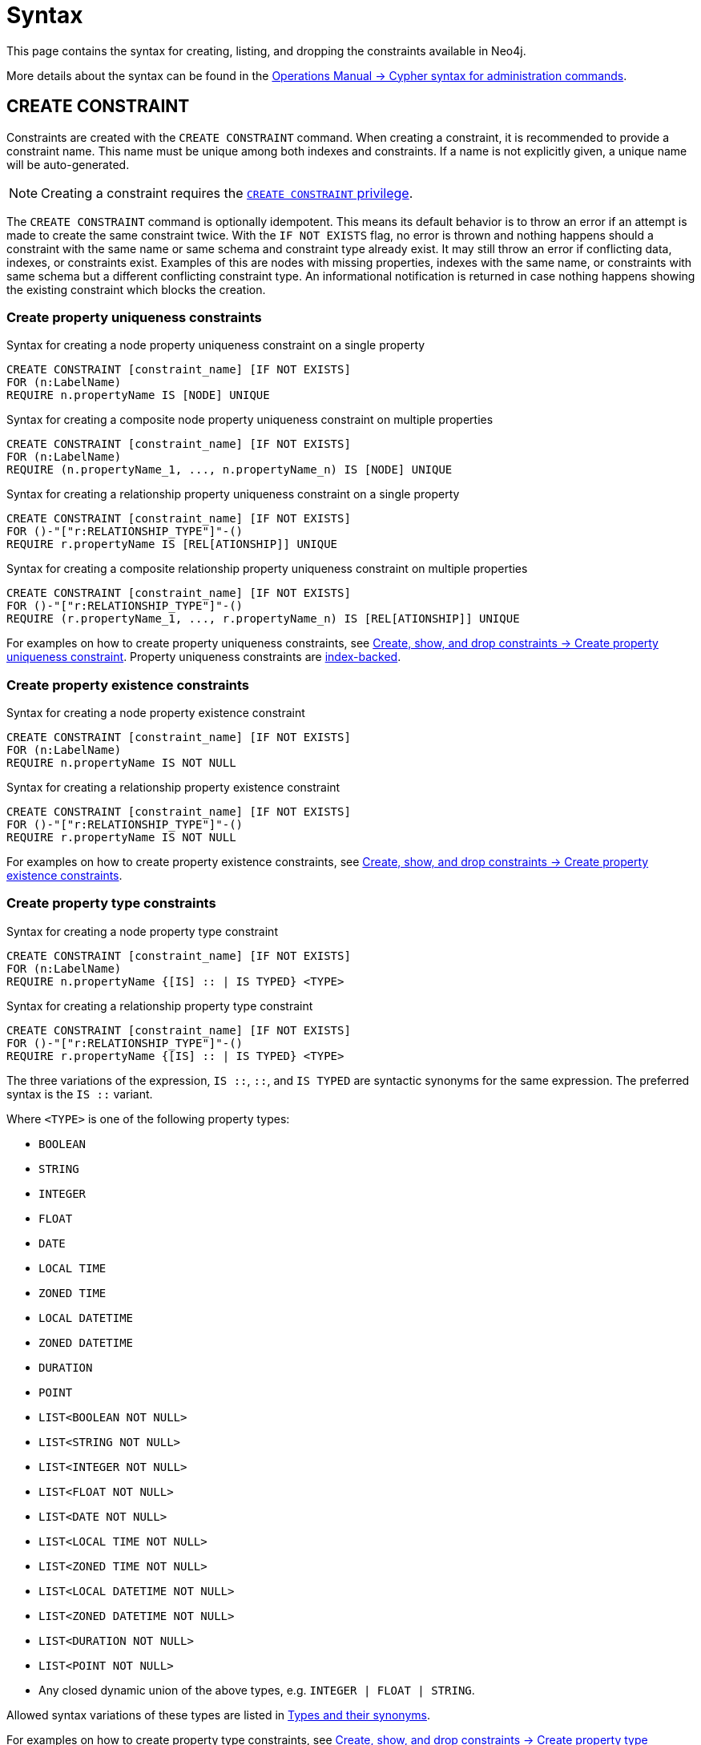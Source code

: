 :description: Syntax for how to manage constraints used for ensuring data integrity.

[[constraints-syntax]]
= Syntax
:check-mark: icon:check[]

This page contains the syntax for creating, listing, and dropping the constraints available in Neo4j.

More details about the syntax can be found in the link:{neo4j-docs-base-uri}/operations-manual/current/database-administration/syntax/[Operations Manual -> Cypher syntax for administration commands].

[[constraints-syntax-create]]
== CREATE CONSTRAINT

Constraints are created with the `CREATE CONSTRAINT` command.
When creating a constraint, it is recommended to provide a constraint name.
This name must be unique among both indexes and constraints.
If a name is not explicitly given, a unique name will be auto-generated.

[NOTE]
Creating a constraint requires the link:{neo4j-docs-base-uri}/operations-manual/current/authentication-authorization/database-administration/#access-control-database-administration-constraints[`CREATE CONSTRAINT` privilege].

The `CREATE CONSTRAINT` command is optionally idempotent. 
This means its default behavior is to throw an error if an attempt is made to create the same constraint twice.
With the `IF NOT EXISTS` flag, no error is thrown and nothing happens should a constraint with the same name or same schema and constraint type already exist.
It may still throw an error if conflicting data, indexes, or constraints exist.
Examples of this are nodes with missing properties, indexes with the same name, or constraints with same schema but a different conflicting constraint type.
An informational notification is returned in case nothing happens showing the existing constraint which blocks the creation.

[[create-property-uniqueness-constraints]]
=== Create property uniqueness constraints

.Syntax for creating a node property uniqueness constraint on a single property
[source, syntax]
----
CREATE CONSTRAINT [constraint_name] [IF NOT EXISTS]
FOR (n:LabelName)
REQUIRE n.propertyName IS [NODE] UNIQUE
----

.Syntax for creating a composite node property uniqueness constraint on multiple properties
[source, syntax]
----
CREATE CONSTRAINT [constraint_name] [IF NOT EXISTS]
FOR (n:LabelName)
REQUIRE (n.propertyName_1, ..., n.propertyName_n) IS [NODE] UNIQUE
----

.Syntax for creating a relationship property uniqueness constraint on a single property
[source, syntax]
----
CREATE CONSTRAINT [constraint_name] [IF NOT EXISTS]
FOR ()-"["r:RELATIONSHIP_TYPE"]"-()
REQUIRE r.propertyName IS [REL[ATIONSHIP]] UNIQUE
----

.Syntax for creating a composite relationship property uniqueness constraint on multiple properties
[source, syntax]
----
CREATE CONSTRAINT [constraint_name] [IF NOT EXISTS]
FOR ()-"["r:RELATIONSHIP_TYPE"]"-()
REQUIRE (r.propertyName_1, ..., r.propertyName_n) IS [REL[ATIONSHIP]] UNIQUE
----

For examples on how to create property uniqueness constraints, see  xref:constraints/managing-constraints.adoc#create-property-uniqueness-constraints[Create, show, and drop constraints -> Create property uniqueness constraint].
Property uniqueness constraints are xref:constraints/managing-constraints.adoc#constraints-and-indexes[index-backed].

[role=label--enterprise-edition]
[[create-property-existence-constraints]]
=== Create property existence constraints

.Syntax for creating a node property existence constraint
[source, syntax]
----
CREATE CONSTRAINT [constraint_name] [IF NOT EXISTS]
FOR (n:LabelName)
REQUIRE n.propertyName IS NOT NULL
----

.Syntax for creating a relationship property existence constraint
[source, syntax]
----
CREATE CONSTRAINT [constraint_name] [IF NOT EXISTS]
FOR ()-"["r:RELATIONSHIP_TYPE"]"-()
REQUIRE r.propertyName IS NOT NULL
----

For examples on how to create property existence constraints, see  xref:constraints/managing-constraints.adoc#create-property-existence-constraints[Create, show, and drop constraints -> Create property existence constraints].

[role=label--enterprise-edition]
[[create-property-type-constraints]]
=== Create property type constraints

.Syntax for creating a node property type constraint
[source, syntax]
----
CREATE CONSTRAINT [constraint_name] [IF NOT EXISTS]
FOR (n:LabelName)
REQUIRE n.propertyName {[IS] :: | IS TYPED} <TYPE>
----

.Syntax for creating a relationship property type constraint
[source, syntax]
----
CREATE CONSTRAINT [constraint_name] [IF NOT EXISTS]
FOR ()-"["r:RELATIONSHIP_TYPE"]"-()
REQUIRE r.propertyName {[IS] :: | IS TYPED} <TYPE>
----

The three variations of the expression, `IS ::`, `::`, and `IS TYPED` are syntactic synonyms for the same expression.
The preferred syntax is the `IS ::` variant.

Where `<TYPE>` is one of the following property types:

* `BOOLEAN`
* `STRING`
* `INTEGER`
* `FLOAT`
* `DATE`
* `LOCAL TIME`
* `ZONED TIME`
* `LOCAL DATETIME`
* `ZONED DATETIME`
* `DURATION`
* `POINT`
* `LIST<BOOLEAN NOT NULL>`
* `LIST<STRING NOT NULL>`
* `LIST<INTEGER NOT NULL>`
* `LIST<FLOAT NOT NULL>`
* `LIST<DATE NOT NULL>`
* `LIST<LOCAL TIME NOT NULL>`
* `LIST<ZONED TIME NOT NULL>`
* `LIST<LOCAL DATETIME NOT NULL>`
* `LIST<ZONED DATETIME NOT NULL>`
* `LIST<DURATION NOT NULL>`
* `LIST<POINT NOT NULL>`
* Any closed dynamic union of the above types, e.g. `INTEGER | FLOAT | STRING`.

Allowed syntax variations of these types are listed in  xref::values-and-types/property-structural-constructed.adoc#types-synonyms[Types and their synonyms].

For examples on how to create property type constraints, see  xref:constraints/managing-constraints.adoc#create-property-type-constraints[Create, show, and drop constraints -> Create property type constraints].


[role=label--enterprise-edition]
[[create-key-constraints]]
=== Create key constraints

.Syntax for creating a node key constraint on a single property
[source, syntax]
----
CREATE CONSTRAINT [constraint_name] [IF NOT EXISTS]
FOR (n:LabelName)
REQUIRE n.propertyName IS [NODE] KEY
----

.Syntax for creating a composite node key constraint on multiple properties
[source, syntax]
----
CREATE CONSTRAINT [constraint_name] [IF NOT EXISTS]
FOR (n:LabelName)
REQUIRE (n.propertyName_1, ..., n.propertyName_n) IS [NODE] KEY
----

.Syntax for creating a relationship key constraint on a single property
[source, syntax]
----
CREATE CONSTRAINT [constraint_name] [IF NOT EXISTS]
FOR ()-"["r:RELATIONSHIP_TYPE"]"-()
REQUIRE r.propertyName IS [REL[ATIONSHIP]] KEY
----

.Syntax for creating a composite relationship key constraint on multiple properties
[source, syntax]
----
CREATE CONSTRAINT [constraint_name] [IF NOT EXISTS]
FOR ()-"["r:RELATIONSHIP_TYPE"]"-()
REQUIRE (r.propertyName_1, ..., r.propertyName_n) IS [REL[ATIONSHIP]] KEY
----

For examples on how to create key constraints, see  xref:constraints/managing-constraints.adoc#create-key-constraints[Create, show, and drop constraints -> Create key constraints].
Key constraints are xref:constraints/managing-constraints.adoc#constraints-and-indexes[index-backed].


[[list-constraints]]
== SHOW CONSTRAINTS

To list all constraints with the default output columns, use `SHOW CONSTRAINTS`.
If all columns are required, use `SHOW CONSTRAINTS YIELD *`.
If only specific columns are required, use `SHOW CONSTRAINTS YIELD field[, ...]`.
The `SHOW CONSTRAINTS` clause can also be filtered using the xref:clauses/where.adoc[`WHERE`] clause.

[NOTE]
Listing constraints requires the link:{neo4j-docs-base-uri}/operations-manual/current/authentication-authorization/database-administration/#access-control-database-administration-constraints[`SHOW CONSTRAINTS` privilege].


.Syntax to list constraints with default return columns
[source, syntax]
----
SHOW [
      ALL
     |NODE [PROPERTY] UNIQUE[NESS]
     |REL[ATIONSHIP] [PROPERTY] UNIQUE[NESS]
     |[PROPERTY] UNIQUE[NESS]
     |NODE [PROPERTY] EXIST[ENCE]
     |REL[ATIONSHIP] [PROPERTY] EXIST[ENCE]
     |[PROPERTY] EXIST[ENCE]
     |NODE PROPERTY TYPE
     |REL[ATIONSHIP] PROPERTY TYPE
     |PROPERTY TYPE
     |NODE KEY
     |REL[ATIONSHIP] KEY
     |KEY
] CONSTRAINT[S]
  [WHERE expression]
----

.Syntax for listing constraints with full return columns
[source, syntax]
----
SHOW [
      ALL
     |NODE [PROPERTY] UNIQUE[NESS]
     |REL[ATIONSHIP] [PROPERTY] UNIQUE[NESS]
     |[PROPERTY] UNIQUE[NESS]
     |NODE [PROPERTY] EXIST[ENCE]
     |REL[ATIONSHIP] [PROPERTY] EXIST[ENCE]
     |[PROPERTY] EXIST[ENCE]
     |NODE PROPERTY TYPE
     |REL[ATIONSHIP] PROPERTY TYPE
     |PROPERTY TYPE
     |NODE KEY
     |REL[ATIONSHIP] KEY
     |KEY
] CONSTRAINT[S]
YIELD { * | field[, ...] } [ORDER BY field[, ...]] [SKIP n] [LIMIT n]
  [WHERE expression]
  [RETURN field[, ...] [ORDER BY field[, ...]] [SKIP n] [LIMIT n]]
----

The type filtering keywords filters the returned constraints on constraint type:

[[constraints-syntax-list-type-filter]]
.Type filters
[options="header", width="100%", cols="4m,6a"]
|===
| Filter | Description

|ALL
| Returns all constraints, no filtering on constraint type.
This is the default if none is given.

|NODE [PROPERTY] UNIQUE[NESS]
| Returns the node property uniqueness constraints.

|REL[ATIONSHIP] [PROPERTY] UNIQUE[NESS]
| Returns the relationship property uniqueness constraints.

|[PROPERTY] UNIQUE[NESS]
| Returns all property uniqueness constraints, for both nodes and relationships.

|NODE [PROPERTY] EXIST[ENCE]
| Returns the node property existence constraints.

|REL[ATIONSHIP] [PROPERTY] EXIST[ENCE]
| Returns the relationship property existence constraints.

|[PROPERTY] EXIST[ENCE]
| Returns all property existence constraints, for both nodes and relationships.

|NODE PROPERTY TYPE
| Returns the node property type constraints.

|REL[ATIONSHIP] PROPERTY TYPE
| Returns the relationship property type constraints.

|PROPERTY TYPE
| Returns all property type constraints, for both nodes and relationships.

|NODE KEY
| Returns the node key constraints.

|REL[ATIONSHIP] KEY
| Returns the relationship key constraints.

|KEY
| Returns all node and relationship key constraints.

|===

For examples on how to list constraints, see  xref:constraints/managing-constraints.adoc#list-constraints[Create, show, and drop constraints -> SHOW CONSTRAINTS].
For full details of the result columns for the `SHOW CONSTRAINTS` command, see xref:constraints/managing-constraints.adoc#list-constraints-result-columns[Create, show, and drop constraints -> Result columns for listing constraints].

[[drop-constraint]]
== DROP CONSTRAINT

Constraints are dropped using the `DROP` CONSTRAINT command.
Dropping a constraint is done by specifying the name of the constraint.

[NOTE]
Dropping a constraint requires the link:{neo4j-docs-base-uri}/operations-manual/current/authentication-authorization/database-administration/#access-control-database-administration-constraints[`DROP CONSTRAINT` privilege].


.Syntax for dropping a constraint by name
[source, syntax]
----
DROP CONSTRAINT constraint_name [IF EXISTS]
----

This command is optionally idempotent.
This means its default behavior is to throw an error if an attempt is made to drop the same constraint twice.
With the `IF EXISTS` flag, no error is thrown and nothing happens should the constraint not exist.
Instead, an informational notification is returned detailing that the constraint does not exist.

For examples on how to drop constraints, see  xref:constraints/managing-constraints.adoc#drop-constraint[Create, show, and drop constraints -> DROP CONSTRAINT].